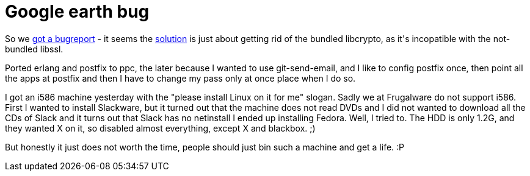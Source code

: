 = Google earth bug

:slug: google-earth-bug
:category: hacking
:tags: en
:date: 2009-02-23T01:08:19Z
++++
<p>So we <a href="http://bugs.frugalware.org/3628">got a bugreport</a> - it seems the <a href="http://www.google.com/support/forum/p/earth/thread?tid=0d0f5abd12716b7e&amp;hl=en">solution</a> is just about getting rid of the bundled libcrypto, as it's incopatible with the not-bundled libssl.</p><p>Ported erlang and postfix to ppc, the later because I wanted to use git-send-email, and I like to config postfix once, then point all the apps at postfix and then I have to change my pass only at once place when I do so.</p><p>I got an i586 machine yesterday with the "please install Linux on it for me" slogan. Sadly we at Frugalware do not support i586. First I wanted to install Slackware, but it turned out that the machine does not read DVDs and I did not wanted to download all the CDs of Slack and it turns out that Slack has no netinstall I ended up installing Fedora. Well, I tried to. The HDD is only 1.2G, and they wanted X on it, so disabled almost everything, except X and blackbox. ;)</p><p>But honestly it just does not worth the time, people should just bin such a machine and get a life. :P</p>
++++
